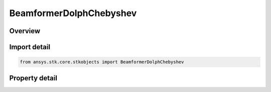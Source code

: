 BeamformerDolphChebyshev
========================

.. py:class:: ansys.stk.core.stkobjects.BeamformerDolphChebyshev

   Bases: :py:class:`~ansys.stk.core.stkobjects.IBeamformer`

   Class defining a Dolph-Chebyshev tapered beamformer.

.. py:currentmodule:: BeamformerDolphChebyshev

Overview
--------

.. tab-set::

    .. tab-item:: Properties
        
        .. list-table::
            :header-rows: 0
            :widths: auto

            * - :py:attr:`~ansys.stk.core.stkobjects.BeamformerDolphChebyshev.sidelobe_level`
              - Gets or sets the sidelobe level relative to the maximum gain.



Import detail
-------------

.. code-block:: python

    from ansys.stk.core.stkobjects import BeamformerDolphChebyshev


Property detail
---------------

.. py:property:: sidelobe_level
    :canonical: ansys.stk.core.stkobjects.BeamformerDolphChebyshev.sidelobe_level
    :type: float

    Gets or sets the sidelobe level relative to the maximum gain.


